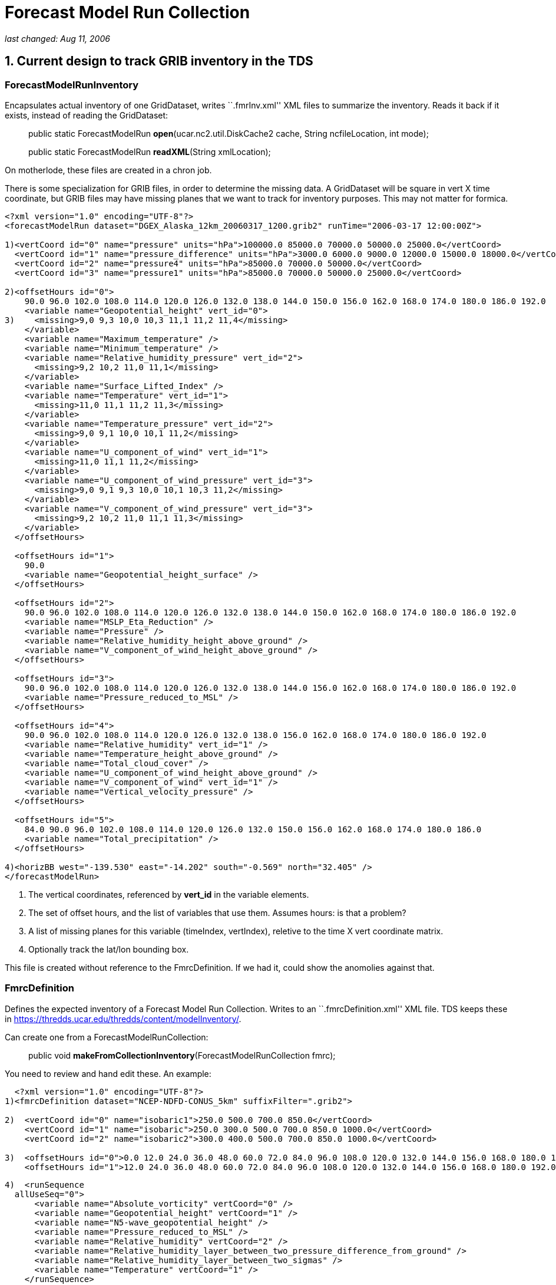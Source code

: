 :source-highlighter: coderay
[[threddsDocs]]

= *Forecast Model Run Collection*

_last changed: Aug 11, 2006_

== 1. Current design to track GRIB inventory in the TDS

=== *ForecastModelRunInventory*

Encapsulates actual inventory of one GridDataset, writes ``.fmrInv.xml''
XML files to summarize the inventory. Reads it back if it exists,
instead of reading the GridDataset:

_________________________________________________________________________________________________________
public static ForecastModelRun **open**(ucar.nc2.util.DiskCache2 cache,
String ncfileLocation, int mode);

public static ForecastModelRun **readXML**(String xmlLocation);
_________________________________________________________________________________________________________

On motherlode, these files are created in a chron job.

There is some specialization for GRIB files, in order to determine the
missing data. A GridDataset will be square in vert X time coordinate,
but GRIB files may have missing planes that we want to track for
inventory purposes. This may not matter for formica.

-------------------------------------------------------------------------------------------------------------------
<?xml version="1.0" encoding="UTF-8"?>
<forecastModelRun dataset="DGEX_Alaska_12km_20060317_1200.grib2" runTime="2006-03-17 12:00:00Z">

1)<vertCoord id="0" name="pressure" units="hPa">100000.0 85000.0 70000.0 50000.0 25000.0</vertCoord>
  <vertCoord id="1" name="pressure_difference" units="hPa">3000.0 6000.0 9000.0 12000.0 15000.0 18000.0</vertCoord>
  <vertCoord id="2" name="pressure4" units="hPa">85000.0 70000.0 50000.0</vertCoord>
  <vertCoord id="3" name="pressure1" units="hPa">85000.0 70000.0 50000.0 25000.0</vertCoord>

2)<offsetHours id="0">
    90.0 96.0 102.0 108.0 114.0 120.0 126.0 132.0 138.0 144.0 150.0 156.0 162.0 168.0 174.0 180.0 186.0 192.0
    <variable name="Geopotential_height" vert_id="0">
3)    <missing>9,0 9,3 10,0 10,3 11,1 11,2 11,4</missing>
    </variable>
    <variable name="Maximum_temperature" />
    <variable name="Minimum_temperature" />
    <variable name="Relative_humidity_pressure" vert_id="2">
      <missing>9,2 10,2 11,0 11,1</missing>
    </variable>
    <variable name="Surface_Lifted_Index" />
    <variable name="Temperature" vert_id="1">
      <missing>11,0 11,1 11,2 11,3</missing>
    </variable>
    <variable name="Temperature_pressure" vert_id="2">
      <missing>9,0 9,1 10,0 10,1 11,2</missing>
    </variable>
    <variable name="U_component_of_wind" vert_id="1">
      <missing>11,0 11,1 11,2</missing>
    </variable>
    <variable name="U_component_of_wind_pressure" vert_id="3">
      <missing>9,0 9,1 9,3 10,0 10,1 10,3 11,2</missing>
    </variable>
    <variable name="V_component_of_wind_pressure" vert_id="3">
      <missing>9,2 10,2 11,0 11,1 11,3</missing>
    </variable>
  </offsetHours>

  <offsetHours id="1">
    90.0
    <variable name="Geopotential_height_surface" />
  </offsetHours>

  <offsetHours id="2">
    90.0 96.0 102.0 108.0 114.0 120.0 126.0 132.0 138.0 144.0 150.0 162.0 168.0 174.0 180.0 186.0 192.0
    <variable name="MSLP_Eta_Reduction" />
    <variable name="Pressure" />
    <variable name="Relative_humidity_height_above_ground" />
    <variable name="V_component_of_wind_height_above_ground" />
  </offsetHours>

  <offsetHours id="3">
    90.0 96.0 102.0 108.0 114.0 120.0 126.0 132.0 138.0 144.0 156.0 162.0 168.0 174.0 180.0 186.0 192.0
    <variable name="Pressure_reduced_to_MSL" />
  </offsetHours>

  <offsetHours id="4">
    90.0 96.0 102.0 108.0 114.0 120.0 126.0 132.0 138.0 156.0 162.0 168.0 174.0 180.0 186.0 192.0
    <variable name="Relative_humidity" vert_id="1" />
    <variable name="Temperature_height_above_ground" />
    <variable name="Total_cloud_cover" />
    <variable name="U_component_of_wind_height_above_ground" />
    <variable name="V_component_of_wind" vert_id="1" />
    <variable name="Vertical_velocity_pressure" />
  </offsetHours>

  <offsetHours id="5">
    84.0 90.0 96.0 102.0 108.0 114.0 120.0 126.0 132.0 150.0 156.0 162.0 168.0 174.0 180.0 186.0
    <variable name="Total_precipitation" />
  </offsetHours>

4)<horizBB west="-139.530" east="-14.202" south="-0.569" north="32.405" />
</forecastModelRun>
-------------------------------------------------------------------------------------------------------------------

1.  The vertical coordinates, referenced by *vert_id* in the variable
elements.
2.  The set of offset hours, and the list of variables that use them.
Assumes hours: is that a problem?
3.  A list of missing planes for this variable (timeIndex, vertIndex),
reletive to the time X vert coordinate matrix.
4.  Optionally track the lat/lon bounding box.

This file is created without reference to the FmrcDefinition. If we had
it, could show the anomolies against that.

=== FmrcDefinition

Defines the expected inventory of a Forecast Model Run Collection.
Writes to an ``.fmrcDefinition.xml'' XML file. TDS keeps these in
https://thredds.ucar.edu/thredds/content/modelInventory/.

Can create one from a ForecastModelRunCollection:

_____________________________________________________________________________
public void **makeFromCollectionInventory**(ForecastModelRunCollection
fmrc);
_____________________________________________________________________________

You need to review and hand edit these. An example:

---------------------------------------------------------------------------------------------------------------------------------------------------------
  <?xml version="1.0" encoding="UTF-8"?>
1)<fmrcDefinition dataset="NCEP-NDFD-CONUS_5km" suffixFilter=".grib2">

2)  <vertCoord id="0" name="isobaric1">250.0 500.0 700.0 850.0</vertCoord>
    <vertCoord id="1" name="isobaric">250.0 300.0 500.0 700.0 850.0 1000.0</vertCoord>
    <vertCoord id="2" name="isobaric2">300.0 400.0 500.0 700.0 850.0 1000.0</vertCoord>

3)  <offsetHours id="0">0.0 12.0 24.0 36.0 48.0 60.0 72.0 84.0 96.0 108.0 120.0 132.0 144.0 156.0 168.0 180.0 192.0 204.0 216.0 228.0 240.0</offsetHours>
    <offsetHours id="1">12.0 24.0 36.0 48.0 60.0 72.0 84.0 96.0 108.0 120.0 132.0 144.0 156.0 168.0 180.0 192.0 204.0 216.0 228.0 240.0</offsetHours>
---------------------------------------------------------------------------------------------------------------------------------------------------------

---------------------------------------------------------------------------------------------
4)  <runSequence
  allUseSeq="0">
      <variable name="Absolute_vorticity" vertCoord="0" />
      <variable name="Geopotential_height" vertCoord="1" />
      <variable name="N5-wave_geopotential_height" />
      <variable name="Pressure_reduced_to_MSL" />
      <variable name="Relative_humidity" vertCoord="2" />
      <variable name="Relative_humidity_layer_between_two_pressure_difference_from_ground" />
      <variable name="Relative_humidity_layer_between_two_sigmas" />
      <variable name="Temperature" vertCoord="1" />
    </runSequence>

    <runSequence allUseSeq="1">
      <variable name="Convective_precipitation" />
      <variable name="Total_precipitation" />
     </runSequence>
  </fmrcDefinition>
---------------------------------------------------------------------------------------------

1.  A convenient place to specify that these files end in *_.grib2_*
2.  The possible vertical coordinates, referenced by *vertCoord* in the
variable elements. Maybe should have units?
3.  The possible time coordinates, represented as offset hours. Assumes
hours: is that a problem?
4.  The list of variables that use time coord 0, ie <offsetHours
id=``0''>. The *allUseSeq* means that all model runs use time coord 0.

If a model run collection can be represented by this format, it is
called *__regular__.* Things can be more complicated when different run
times use different time coordinates. We then need to represent the
collection as a sequence of runs, for example:

----------------------------------------------------------------
  <offsetHours id="0">0.0 1.0 2.0 3.0 6.0 9.0 12.0</offsetHours>
  <offsetHours id="1">0.0 1.0 2.0 3.0</offsetHours>
----------------------------------------------------------------

---------------------------------------------------
  <runSequence>
    <run runHour="0.0" offsetHourSeq="0" />
    <run runHour="1.0" offsetHourSeq="1" />
    <run runHour="2.0" offsetHourSeq="1" />
    <run runHour="3.0" offsetHourSeq="0" />
    <run runHour="4.0" offsetHourSeq="1" />
    <run runHour="5.0" offsetHourSeq="1" />
    <run runHour="6.0" offsetHourSeq="0" />
    <run runHour="7.0" offsetHourSeq="1" />
    <run runHour="8.0" offsetHourSeq="1" />
    <run runHour="9.0" offsetHourSeq="0" />
    <run runHour="10.0" offsetHourSeq="1" />
    <run runHour="11.0" offsetHourSeq="1" />
    <run runHour="12.0" offsetHourSeq="0" />
    <run runHour="13.0" offsetHourSeq="1" />
    <run runHour="14.0" offsetHourSeq="1" />
    <run runHour="15.0" offsetHourSeq="0" />
    <run runHour="16.0" offsetHourSeq="1" />
    <run runHour="17.0" offsetHourSeq="1" />
    <run runHour="18.0" offsetHourSeq="0" />
    <run runHour="19.0" offsetHourSeq="1" />
    <run runHour="20.0" offsetHourSeq="1" />
    <run runHour="21.0" offsetHourSeq="0" />
    <run runHour="22.0" offsetHourSeq="1" />
    <run runHour="23.0" offsetHourSeq="1" />
    <run runHour="24.0" offsetHourSeq="0" />

    <variable name="Accumulated_snow" />
    <variable name="Baseflow-groundwater_runoff" />
    <variable name="Cloud_water" vertCoord="0" />
    <variable name="Convective_Avail_Pot_Energy" />
  </runSequence>
---------------------------------------------------

Here the 0, 3, 6, etc hour *runs* have forecasts out to 9 hours, while
the rest go out to 3. Repeating patterns like this can be more concisely
represented like:

---------------------------------------------------
  <runSequence>
    <run runHour="0.0" offsetHourSeq="0" />
    <run runHour="1.0" offsetHourSeq="1" />
    <run runHour="2.0" offsetHourSeq="1" />
    <run runHour="3.0" offsetHourSeq="0" />

    <variable name="Accumulated_snow" />
    <variable name="Baseflow-groundwater_runoff" />
    <variable name="Cloud_water" vertCoord="0" />
    <variable name="Convective_Avail_Pot_Energy" />
  </runSequence>
---------------------------------------------------

In this case the first and last must have the same *offsetHourSeq* value
, and the pattern is generated out to 24 hours.

One more possible complication:

------------------------------------------------------------------------------
<vertCoord id="1" name="isobaric1">200.0 300.0 500.0 700.0 850.0</vertCoord>
<offsetHours id="5">0.0 1.0 2.0 3.0 4.0 5.0 6.0 7.0 8.0 9.0 12.0</offsetHours>
<offsetHours id="8">0.0 1.0 2.0 3.0</offsetHours>

<runSequence>
  <run runHour="0.0" offsetHourSeq="5"/>
  <run runHour="1.0" offsetHourSeq="8"/>
  <run runHour="2.0" offsetHourSeq="8"/>
  <run runHour="3.0" offsetHourSeq="5"/>

  <variable name="Pressure_vertical_velocity" vertCoord="1">
    <vertTimeCoord restrict="850.0 700.0 500.0 300.0">2.0
    6.0</vertTimeCoord>
    <vertTimeCoord restrict="500.0">12.0</vertTimeCoord>
  </variable>
</runSequence>
------------------------------------------------------------------------------

This says that for the *Pressure_vertical_velocity* variable, the 2.0
and 6.0 offset hours are only output on the 850.0, 700.0, 500.0 and
300.0 vertical levels, while the 12.0 forecast hour only appears on the
500.0 level.

=== FmrcInventory

A _*FmrcInventory*_ is a collection of **ForecastModelRunInventory**,
along with an **FmrcDefinition**. This allows you to tell what inventory
is missing.

This method will scan a directory, create *ForecastModelRunInventory*
objects for each file, find the *FmrcDefinition,* and create the
resulting *FmrcInventory:*

---------------------------------------------------------------------------------------
  /**
   * Create a ForecastModelRun Collection from the files in a directory.
   * @param fmrcDefinitionPath put/look for fmrc definition files in this directory
   * @param collectionName name of collection
   * @param fmr_cache cache fmr inventory files here
   * @param dirName  scan this directory
   * @param suffix filter on this suffix
   * @param mode one of the ForecastModelRun.OPEN_ modes
   * @return ForecastModelRunCollection or null if no files exist
   * @throws Exception
   */
  public static FmrcInventory make(String fmrcDefinitionPath, String collectionName,
          ucar.nc2.util.DiskCache2 fmr_cache, String dirName, String suffix, int mode);
---------------------------------------------------------------------------------------

Once you have constructed, you can create an
_*forecastModelRunCollectionInventory*_ XML document that summarize the
inventory:

 

'''''

== 2. CDM / NcML

=== ucar.nc2.dt.Grid

------------------------------------------------
public interface GridCoordSystem {
   public String getName();
   public List getDomain();

   // axes
   public boolean isProductSet(); // all are 1D
   public List getCoordinateAxes();
   public CoordinateAxis getXHorizAxis();
   public CoordinateAxis getYHorizAxis();
   public CoordinateAxis1D getVerticalAxis();
   public CoordinateAxis getTimeAxis();
   public CoordinateAxis1D getEnsembleAxis();
   public CoordinateAxis1DTime getRunTimeAxis();
------------------------------------------------

--------------------------------------------------------------------------------
   // transforms
   public List getCoordinateTransforms();
   public ProjectionCT getProjectionCT();
   public ucar.unidata.geoloc.ProjectionImpl getProjection();
   public VerticalCT getVerticalCT();
   public ucar.unidata.geoloc.vertical.VerticalTransform getVerticalTransform();
--------------------------------------------------------------------------------

--------------------------------------------------------------------------------------
   // horiz
   public boolean isLatLon();              // else has a Projection
   public boolean isRegularSpatial();      // x,y are 1D and regularly spaced
   public ucar.unidata.geoloc.LatLonRect getLatLonBoundingBox();
   public ucar.unidata.geoloc.ProjectionRect getBoundingBox();
   public java.util.List getRangesFromLatLonRect(ucar.unidata.geoloc.LatLonRect llbb);
   public int[] findXYindexFromCoord(double x_coord, double y_coord, int[] result);
--------------------------------------------------------------------------------------

--------------------------------
   // vertical
   public boolean isZPositive();
--------------------------------

----------------------------------------------------------------
   // time
   public thredds.datatype.DateRange getDateRange();
   public boolean hasTimeAxis();
   public boolean hasTimeAxis1D();
   public CoordinateAxis1DTime getTimeAxis1D();
   public CoordinateAxis1DTime getTimeAxisForRun(int run_index);
}
----------------------------------------------------------------

=== NcML Aggregation

*A forecastModelRunCollection* aggregation is similar to a *JoinNew* in
that each file defines one slice in a synthetic dimension:

-----------------------------------------------------------------------------------------------------------------------------------
<?xml version="1.0" encoding="UTF-8"?>
<netcdf xmlns="http://www.unidata.ucar.edu/namespaces/netcdf/ncml-2.2">
  <aggregation dimName="run" type="forecastModelRunCollection">
    <scan location="C:/data/grib/nam/c20s/" suffix=".grib1" enhance="true" dateFormatMark="NAM_CONUS_20km_surface_#yyyyMMdd_HHmm"/>
  </aggregation>
</netcdf>
-----------------------------------------------------------------------------------------------------------------------------------

The synthesized runtime coordinate:

------------------------------------------------------------
   String run(run=7);
     :long_name = "Run time for ForecastModelRunCollection";
     :_CoordinateAxisType = "RunTime";
------------------------------------------------------------

is constructed in several ways. The *dateFormatMark* attribute can be
used when the time is encoded in the filename in a uniform way.

When you explicitly list the datasets, you can add a coordinate value.

-------------------------------------------------------------
<aggregation dimName="run" type="forecastModelRunCollection">
  <netcdf location="/my/data/modelrun01.nc" coordValue="0"/>
  <netcdf location="/my/data/modelrun02.nc" coordValue="1"/>
  <netcdf location="/my/data/modelrun03.nc" coordValue="2"/>
</aggregation>
-------------------------------------------------------------

*A forecastModelRunCollection* aggregation creates a NetcdfDataset,
which can wrapped in a GridDataset to create variables with 2 time
dimensions:

-------------------------------------------------------------------
  float varname( runTime, forecastTime, z_coord, y_coord, x_coord);
-------------------------------------------------------------------

We thus need a two dimensional time variable:

-----------------------------------------------
  float forecastTime( runTime, forecastTime);
    :long_name = "forecast time";
    :units = "hour since 2006-03-17T00:00:00Z";
    :_CoordinateAxisType = "Time";
-----------------------------------------------

*Case 1.*

Assume the time units are all the same in the nested datasets. this is
the case for __aggFmrcNetcdf.xml__, that works on the files in
_*C:/data/ncmodels/*_ :

-------------------------------------
   double valtime(run=14, record=11);
     :long_name = "valid time";
     :units = "hours since 1992-1-1";
     :_CoordinateAxisType = "Time";
-------------------------------------

------
 data:
------

------------------------------------------------------------------------------------------------------------------
 {
   {122100.0, 122106.0, 122112.0, 122118.0, 122124.0, 122130.0, 122136.0, 122142.0, 122148.0, 122154.0, 122160.0},
   {122112.0, 122118.0, 122124.0, 122130.0, 122136.0, 122142.0, 122148.0, 122154.0, 122160.0, 122166.0, 122172.0},
   {122124.0, 122130.0, 122136.0, 122142.0, 122148.0, 122154.0, 122160.0, 122166.0, 122172.0, 122178.0, 122184.0},
   {122136.0, 122142.0, 122148.0, 122154.0, 122160.0, 122166.0, 122172.0, 122178.0, 122184.0, 122190.0, 122196.0},
   {122148.0, 122154.0, 122160.0, 122166.0, 122172.0, 122178.0, 122184.0, 122190.0, 122196.0, 122202.0, 122208.0},
   {122160.0, 122166.0, 122172.0, 122178.0, 122184.0, 122190.0, 122196.0, 122202.0, 122208.0, 122214.0, 122220.0},
   {122172.0, 122178.0, 122184.0, 122190.0, 122196.0, 122202.0, 122208.0, 122214.0, 122220.0, 122226.0, 122232.0},
   {122184.0, 122190.0, 122196.0, 122202.0, 122208.0, 122214.0, 122220.0, 122226.0, 122232.0, 122238.0, 122244.0},
   {122196.0, 122202.0, 122208.0, 122214.0, 122220.0, 122226.0, 122232.0, 122238.0, 122244.0, 122250.0, 122256.0},
   {122208.0, 122214.0, 122220.0, 122226.0, 122232.0, 122238.0, 122244.0, 122250.0, 122256.0, 122262.0, 122268.0},
   {122220.0, 122226.0, 122232.0, 122238.0, 122244.0, 122250.0, 122256.0, 122262.0, 122268.0, 122274.0, 122280.0},
   {122232.0, 122238.0, 122244.0, 122250.0, 122256.0, 122262.0, 122268.0, 122274.0, 122280.0, 122286.0, 122292.0},
   {122244.0, 122250.0, 122256.0, 122262.0, 122268.0, 122274.0, 122280.0, 122286.0, 122292.0, 122298.0, 122304.0},
   {122256.0, 122262.0, 122268.0, 122274.0, 122280.0, 122286.0, 122292.0, 122298.0, 122304.0, 122310.0, 122316.0}
 }
------------------------------------------------------------------------------------------------------------------

*Case 2.*

The time units differ for the nested datasets. This is the case for
__aggFmrcGrib.xml__, that works on the files in
_*C:/data/grib/nam/c20s/*_ . So we have to adjust the values.

------------------------------------------------
   int time(run=7, time=29);
     :long_name = "forecast time";
     :units = "hour since 2006-03-15T12:00:00Z";
     :_CoordinateAxisType = "Time";
------------------------------------------------

------
 data:
------

------------------------------------------------------------------------------------------------------------------------------
 {
   {0, 3, 6, 9, 12, 15, 18, 21, 24, 27, 30, 33, 36, 39, 42, 45, 48, 51, 54, 57, 60, 63, 66, 69, 72, 75, 78, 81, 84},
   {6, 9, 12, 15, 18, 21, 24, 27, 30, 33, 36, 39, 42, 45, 48, 51, 54, 57, 60, 63, 66, 69, 72, 75, 78, 81, 84, 87, 90},
   {12, 15, 18, 21, 24, 27, 30, 33, 36, 39, 42, 45, 48, 51, 54, 57, 60, 63, 66, 69, 72, 75, 78, 81, 84, 87, 90, 93, 96},
   {18, 21, 24, 27, 30, 33, 36, 39, 42, 45, 48, 51, 54, 57, 60, 63, 66, 69, 72, 75, 78, 81, 84, 87, 90, 93, 96, 99, 102},
   {24, 27, 30, 33, 36, 39, 42, 45, 48, 51, 54, 57, 60, 63, 66, 69, 72, 75, 78, 81, 84, 87, 90, 93, 96, 99, 102, 105, 108},
   {30, 33, 36, 39, 42, 45, 48, 51, 54, 57, 60, 63, 66, 69, 72, 75, 78, 81, 84, 87, 90, 93, 96, 99, 102, 105, 108, 111, 114},
   {36, 39, 42, 45, 48, 51, 54, 57, 60, 63, 66, 69, 72, 75, 78, 81, 84, 87, 90, 93, 96, 99, 102, 105, 108, 111, 114, 117, 120}
 }
------------------------------------------------------------------------------------------------------------------------------

Indicate that the time coordinate units change, with the
*timeUnitsChange* attribute :

-----------------------------------------------------------------------------------------------------------------------------------
<?xml version="1.0" encoding="UTF-8"?>
<netcdf xmlns="http://www.unidata.ucar.edu/namespaces/netcdf/ncml-2.2">
  <aggregation dimName="run" type="forecastModelRunCollection" timeUnitsChange="true">
    <scan location="C:/data/grib/nam/c20s/" suffix=".grib1" enhance="true" dateFormatMark="NAM_CONUS_20km_surface_#yyyyMMdd_HHmm"/>
  </aggregation>
</netcdf>

-----------------------------------------------------------------------------------------------------------------------------------

=== Persistence

Type.JOIN_EXISTING will write an aggegation XML document to diskCache2
().

String cache2 = ServletParams.getInitParameter(``CacheAged'',
contentPath + ``cacheAged/''); = ``/data/tmp/thredds/cacheAged/''

'''''

== 3. Formica Project

An FMRC can be thought of as a collection of grids (aka fields or
parameters or variables) with 2 or 3 spatial dimensions and 2 time
dimensions. We will provide subsets of the FMRC by selecting a 1D subset
of the 2D times:

1.  **Forecast Model Run Dataset**: all forecast times for a single run
time. (horizontal row). **Time dimension = forecast times**.
2.  **Constant Forecast Date Dataset**: all run times for a single
forecast date, i.e. successively shorter forecasts of the same endpoint.
(diagonal). **Time dimension = run times**.
3.  **Constant Forecast Offset Dataset**: contain the grids with the
same forecast time offset, e.g. all the 3 hour forecasts in the
collection (vertical column) **Time dimension = forecast times**.
Auxilary coordinate= **run times**.
4.  **Best time series dataset**: contains the first time step in each
of the runs, plus all of the time steps in the most recent run.(first
vertical column plus the top row). **Time dimension = forecast times**.
Auxilary coordinate= **run times**.

If there are N Forecast Model Runs (FMR) files in a collection, and each
FMR contains M forecast dates, then there are M constant offset datasets
and N+M constant forecast date datasets. By integrating virtual datasets
directly into the TDS, we can automatically generate these N + 2M new
datasets in a THREDDS catalog and provide OPeNDAP (and possibly WCS)
URLs through which the virtual datasets can be accessed. The N original
FMR files can be explicitly named in the TDS configuration catalog, or
if the files are all contained under a single directory, the directory
can be automatically scanned to determine the files.

=== Uniform Forecast Hours

NAM 80 km

Number of 2D records present (or) Number present / Number expected.

Valid Time offset (hours)

Run Time

Total

0.0

6.0

12.0

18.0

24.0

30.0

36.0

42.0

48.0

54.0

60.0

2006-07-14 12.00Z

1847

167

168

168

168

168

168

168

168

168

168

168

2006-07-14 00.00Z

1847

167

168

168

168

168

168

168

168

168

168

168

2006-07-13 12.00Z

1847

167

168

168

168

168

168

168

168

168

168

168

2006-07-13 00.00Z

1847

167

168

168

168

168

168

168

168

168

168

168

2006-07-12 12.00Z

1847

167

168

168

168

168

168

168

168

168

168

168

2006-07-12 00.00Z

1847

167

168

168

168

168

168

168

168

168

168

168

2006-07-11 12.00Z

1847

167

168

168

168

168

168

168

168

168

168

168

2006-07-11 00.00Z

1847

167

168

168

168

168

168

168

168

168

168

168

2006-07-10 12.00Z

1847

167

168

168

168

168

168

168

168

168

168

168

2006-07-10 00.00Z

1847

167

168

168

168

168

168

168

168

168

168

168

2006-07-09 12.00Z

1847

167

168

168

168

168

168

168

168

168

168

168

2006-07-09 00.00Z

1847

167

168

168

168

168

168

168

168

168

168

168

2006-07-08 12.00Z

1847

167

168

168

168

168

168

168

168

168

168

168

2006-07-08 00.00Z

1847

167

168

168

168

168

168

168

168

168

168

168

2006-07-07 12.00Z

1847

167

168

168

168

168

168

168

168

168

168

168

 

=== Non Uniform Forecast Hours

RUC hourly model:

Number of 2D records present (or) Number present / Number expected.

Valid Time offset (hours)

Run Time

Total

0.0

1.0

2.0

3.0

4.0

5.0

6.0

7.0

8.0

9.0

12.0

2006-07-14 15.00Z

149/1358

149

*0/142*

*0/141*

*0/149*

*0/141*

*0/141*

*0/147*

*0/25*

*0/27*

*0/148*

*0/148*

2006-07-14 14.00Z

606

149

150

149

158

2006-07-14 13.00Z

606

149

150

149

158

2006-07-14 12.00Z

1438

149

150

149

158

149

149

156

31

33

157

157

2006-07-14 11.00Z

606

149

150

149

158

2006-07-14 10.00Z

606

149

150

149

158

2006-07-14 09.00Z

1438

149

150

149

158

149

149

156

31

33

157

157

2006-07-14 08.00Z

606

149

150

149

158

2006-07-14 07.00Z

606

149

150

149

158

2006-07-14 06.00Z

1438

149

150

149

158

149

149

156

31

33

157

157

2006-07-14 05.00Z

606

149

150

149

158

2006-07-14 04.00Z

149/581

149

*0/142*

*0/141*

*0/149*

2006-07-14 03.00Z

1438

149

150

149

158

149

149

156

31

33

157

157

1.  The first row is partially complete (missing grids in red) because
its currently being written.
2.  The 0,3 etc runs go out to 12 hours, the rest go out to3 hours
3.  Different numbers across indicate that different variables have
different forecast hour patterns.
4.  The red columns in the next to bottom row indicate data that was
never recieved for one reason or another.

 

=== TDS Configuration

Add a new element, somewhat like **datasetScan**:

-------------------------------------------------------------------------------------------------------------------------------
<datasetFmrc path="models/GFS/Alaska_191km" name="GFS Alaska 191km Model" serviceName="myserver" >

 <netcdf xmlns="http://www.unidata.ucar.edu/namespaces/netcdf/ncml-2.2">
   <aggregation dimName="run" type="forecastModelRunCollection">
     <scan location="/data/ldm/grib/gfs/Alaska_191km/" suffix=".grib1" dateFormatMark="NAM_CONUS_20km_surface_#yyyyMMdd_HHmm"/>
   </aggregation>
 </netcdf>

</datasetFmrc>
-------------------------------------------------------------------------------------------------------------------------------

Generates the following catalog:

---------------------------------------------------------------------------------------------------------------------------------------------
<dataset ID="models/GFS/Alaska_191km" name="GFS Alaska 191km Model" serviceName="myserver" >

 <dataset name="Forecast Model Run Datasets" ID="models/GFS/Alaska_191km/runs">
   <dataset name="GFS Alaska 191km Model run 2006-07-12 18:00" urlPath="models/GFS/Alaska_191km/runs/GFS_Alaska_191km_20060712_1800.grib1">
   <dataset name="GFS Alaska 191km Model run 2006-07-12 15:00" urlPath="models/GFS/Alaska_191km/runs/GFS_Alaska_191km_20060712_1500.grib1">
   <dataset name="GFS Alaska 191km Model run 2006-07-12 12:00" urlPath="models/GFS/Alaska_191km/runs/GFS_Alaska_191km_20060712_1200.grib1">
   ...

 <dataset>

 <dataset name="Constant Forecast Date Datasets" ID="models/GFS/Alaska_191km/forecast">
   <dataset name="GFS Alaska 191km Model constant forecast date 2006-07-12 18:00"  urlPath="models/GFS/Alaska_191km/forecast/20060712_1800">
   <dataset name="GFS Alaska 191km Model constant forecast date 2006-07-12 17:00"  urlPath="models/GFS/Alaska_191km/forecast/20060712_1700">
   <dataset name="GFS Alaska 191km Model constant forecast date 2006-07-12 16:00"  urlPath="models/GFS/Alaska_191km/forecast/20060712_1600">
   ...

 <dataset>

 <dataset name="Constant Forecast Offset Datasets" ID="models/GFS/Alaska_191km/offset">
   <dataset name="GFS Alaska 191km Model constant forecast offset 0 hours"  urlPath="models/GFS/Alaska_191km/offset/0_hour">
   <dataset name="GFS Alaska 191km Model constant forecast offset 3 hours"  urlPath="models/GFS/Alaska_191km/offset/3_hour">
   <dataset name="GFS Alaska 191km Model constant forecast offset 6 hours"  urlPath="models/GFS/Alaska_191km/offset/6_hour">
   ...

 <dataset>

 <dataset name="Best Time Series Dataset" ID="models/GFS/Alaska_191km/best" urlPath="models/GFS/Alaska_191km/best" />

</dataset>
---------------------------------------------------------------------------------------------------------------------------------------------

Doesnt have to be an aggregation, but it does have to be an NcML
dataset:

---------------------------------------------------------------------------------------------------------------
<datasetFmrc path="models/ECMWF/cnmr" name="ECMWF cnmr Model" serviceName="myserver" >
  <netcdf xmlns="http://www.unidata.ucar.edu/namespaces/netcdf/ncml-2.2" location="C:/data/MM_cnrm_129_red.nc">
</datasetFmrc>
---------------------------------------------------------------------------------------------------------------

Has to be a dataset with two time axes, forecast and run time. We have
to write an adapter that takes such a dataset and creates a
ForecastModelRunCollection.

Because of the complication of missing data in the GRIB Collections,
that should probably be a seperate implementation.
